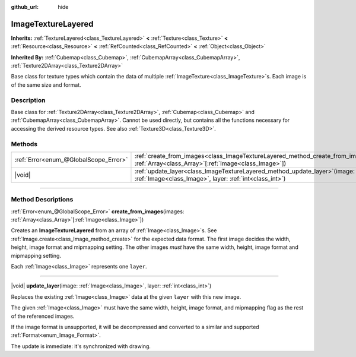 :github_url: hide

.. DO NOT EDIT THIS FILE!!!
.. Generated automatically from Godot engine sources.
.. Generator: https://github.com/godotengine/godot/tree/master/doc/tools/make_rst.py.
.. XML source: https://github.com/godotengine/godot/tree/master/doc/classes/ImageTextureLayered.xml.

.. _class_ImageTextureLayered:

ImageTextureLayered
===================

**Inherits:** :ref:`TextureLayered<class_TextureLayered>` **<** :ref:`Texture<class_Texture>` **<** :ref:`Resource<class_Resource>` **<** :ref:`RefCounted<class_RefCounted>` **<** :ref:`Object<class_Object>`

**Inherited By:** :ref:`Cubemap<class_Cubemap>`, :ref:`CubemapArray<class_CubemapArray>`, :ref:`Texture2DArray<class_Texture2DArray>`

Base class for texture types which contain the data of multiple :ref:`ImageTexture<class_ImageTexture>`\ s. Each image is of the same size and format.

.. rst-class:: classref-introduction-group

Description
-----------

Base class for :ref:`Texture2DArray<class_Texture2DArray>`, :ref:`Cubemap<class_Cubemap>` and :ref:`CubemapArray<class_CubemapArray>`. Cannot be used directly, but contains all the functions necessary for accessing the derived resource types. See also :ref:`Texture3D<class_Texture3D>`.

.. rst-class:: classref-reftable-group

Methods
-------

.. table::
   :widths: auto

   +---------------------------------------+-------------------------------------------------------------------------------------------------------------------------------------------------------+
   | :ref:`Error<enum_@GlobalScope_Error>` | :ref:`create_from_images<class_ImageTextureLayered_method_create_from_images>`\ (\ images\: :ref:`Array<class_Array>`\[:ref:`Image<class_Image>`\]\ ) |
   +---------------------------------------+-------------------------------------------------------------------------------------------------------------------------------------------------------+
   | |void|                                | :ref:`update_layer<class_ImageTextureLayered_method_update_layer>`\ (\ image\: :ref:`Image<class_Image>`, layer\: :ref:`int<class_int>`\ )            |
   +---------------------------------------+-------------------------------------------------------------------------------------------------------------------------------------------------------+

.. rst-class:: classref-section-separator

----

.. rst-class:: classref-descriptions-group

Method Descriptions
-------------------

.. _class_ImageTextureLayered_method_create_from_images:

.. rst-class:: classref-method

:ref:`Error<enum_@GlobalScope_Error>` **create_from_images**\ (\ images\: :ref:`Array<class_Array>`\[:ref:`Image<class_Image>`\]\ )

Creates an **ImageTextureLayered** from an array of :ref:`Image<class_Image>`\ s. See :ref:`Image.create<class_Image_method_create>` for the expected data format. The first image decides the width, height, image format and mipmapping setting. The other images *must* have the same width, height, image format and mipmapping setting.

Each :ref:`Image<class_Image>` represents one ``layer``.

.. rst-class:: classref-item-separator

----

.. _class_ImageTextureLayered_method_update_layer:

.. rst-class:: classref-method

|void| **update_layer**\ (\ image\: :ref:`Image<class_Image>`, layer\: :ref:`int<class_int>`\ )

Replaces the existing :ref:`Image<class_Image>` data at the given ``layer`` with this new image.

The given :ref:`Image<class_Image>` must have the same width, height, image format, and mipmapping flag as the rest of the referenced images.

If the image format is unsupported, it will be decompressed and converted to a similar and supported :ref:`Format<enum_Image_Format>`.

The update is immediate: it's synchronized with drawing.

.. |virtual| replace:: :abbr:`virtual (This method should typically be overridden by the user to have any effect.)`
.. |const| replace:: :abbr:`const (This method has no side effects. It doesn't modify any of the instance's member variables.)`
.. |vararg| replace:: :abbr:`vararg (This method accepts any number of arguments after the ones described here.)`
.. |constructor| replace:: :abbr:`constructor (This method is used to construct a type.)`
.. |static| replace:: :abbr:`static (This method doesn't need an instance to be called, so it can be called directly using the class name.)`
.. |operator| replace:: :abbr:`operator (This method describes a valid operator to use with this type as left-hand operand.)`
.. |bitfield| replace:: :abbr:`BitField (This value is an integer composed as a bitmask of the following flags.)`
.. |void| replace:: :abbr:`void (No return value.)`
